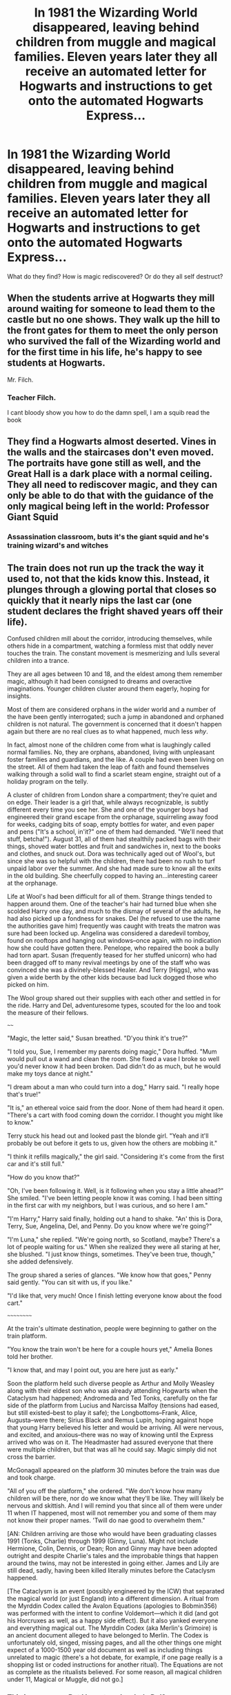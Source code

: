 #+TITLE: In 1981 the Wizarding World disappeared, leaving behind children from muggle and magical families. Eleven years later they all receive an automated letter for Hogwarts and instructions to get onto the automated Hogwarts Express...

* In 1981 the Wizarding World disappeared, leaving behind children from muggle and magical families. Eleven years later they all receive an automated letter for Hogwarts and instructions to get onto the automated Hogwarts Express...
:PROPERTIES:
:Author: Dragonblade0123
:Score: 44
:DateUnix: 1620247779.0
:DateShort: 2021-May-06
:FlairText: Prompt
:END:
What do they find? How is magic rediscovered? Or do they all self destruct?


** When the students arrive at Hogwarts they mill around waiting for someone to lead them to the castle but no one shows. They walk up the hill to the front gates for them to meet the only person who survived the fall of the Wizarding world and for the first time in his life, he's happy to see students at Hogwarts.

Mr. Filch.
:PROPERTIES:
:Author: berkeleyjake
:Score: 58
:DateUnix: 1620256175.0
:DateShort: 2021-May-06
:END:

*** Teacher Filch.

I cant bloody show you how to do the damn spell, I am a squib read the book
:PROPERTIES:
:Author: CommanderL3
:Score: 3
:DateUnix: 1620326196.0
:DateShort: 2021-May-06
:END:


** They find a Hogwarts almost deserted. Vines in the walls and the staircases don't even moved. The portraits have gone still as well, and the Great Hall is a dark place with a normal ceiling. They all need to rediscover magic, and they can only be able to do that with the guidance of the only magical being left in the world: Professor Giant Squid
:PROPERTIES:
:Author: Jon_Riptide
:Score: 51
:DateUnix: 1620251704.0
:DateShort: 2021-May-06
:END:

*** Assassination classroom, buts it's the giant squid and he's training wizard's and witches
:PROPERTIES:
:Author: Incognonimous
:Score: 28
:DateUnix: 1620256800.0
:DateShort: 2021-May-06
:END:


** The train does not run up the track the way it used to, not that the kids know this. Instead, it plunges through a glowing portal that closes so quickly that it nearly nips the last car (one student declares the fright shaved years off their life).

Confused children mill about the corridor, introducing themselves, while others hide in a compartment, watching a formless mist that oddly never touches the train. The constant movement is mesmerizing and lulls several children into a trance.

They are all ages between 10 and 18, and the eldest among them remember magic, although it had been consigned to dreams and overactive imaginations. Younger children cluster around them eagerly, hoping for insights.

Most of them are considered orphans in the wider world and a number of the have been gently interrogated; such a jump in abandoned and orphaned children is not natural. The government is concerned that it doesn't happen again but there are no real clues as to what happened, much less /why/.

In fact, almost none of the children come from what is laughingly called normal families. No, they are orphans, abandoned, living with unpleasant foster families and guardians, and the like. A couple had even been living on the street. All of them had taken the leap of faith and found themselves walking through a solid wall to find a scarlet steam engine, straight out of a holiday program on the telly.

A cluster of children from London share a compartment; they're quiet and on edge. Their leader is a girl that, while always recognizable, is subtly different every time you see her. She and one of the younger boys had engineered their grand escape from the orphanage, squirreling away food for weeks, cadging bits of soap, empty bottles for water, and even paper and pens ("It's a school, in'it?" one of them had demanded. "We'll need that stuff, betcha!"). August 31, all of them had stealthily packed bags with their things, shoved water bottles and fruit and sandwiches in, next to the books and clothes, and snuck out. Dora was technically aged out of Wool's, but since she was so helpful with the children, there had been no rush to turf unpaid labor over the summer. And she had made sure to know all the exits in the old building. She cheerfully copped to having an...interesting career at the orphanage.

Life at Wool's had been difficult for all of them. Strange things tended to happen around them. One of the teacher's hair had turned blue when she scolded Harry one day, and much to the dismay of several of the adults, he had also picked up a fondness for snakes. Del (he refused to use the name the authorities gave him) frequently was caught with treats the matron was sure had been locked up. Angelina was considered a daredevil tomboy, found on rooftops and hanging out windows--once again, with no indication how she could have gotten there. Penelope, who repaired the book a bully had torn apart. Susan (frequently teased for her stuffed unicorn) who had been dragged off to many revival meetings by one of the staff who was convinced she was a divinely-blessed Healer. And Terry [Higgs], who was given a wide berth by the other kids because bad luck dogged those who picked on him.

The Wool group shared out their supplies with each other and settled in for the ride. Harry and Del, adventuresome types, scouted for the loo and took the measure of their fellows.

~~~~

"Magic, the letter said," Susan breathed. "D'you think it's true?"

"I told you, Sue, I remember my parents doing magic," Dora huffed. "Mum would pull out a wand and clean the room. She fixed a vase I broke so well you'd never know it had been broken. Dad didn't do as much, but he would make my toys dance at night."

"I dream about a man who could turn into a dog," Harry said. "I really hope that's true!"

"It is," an ethereal voice said from the door. None of them had heard it open. "There's a cart with food coming down the corridor. I thought you might like to know."

Terry stuck his head out and looked past the blonde girl. "Yeah and it'll probably be out before it gets to us, given how the others are mobbing it."

"I think it refills magically," the girl said. "Considering it's come from the first car and it's still full."

"How do you know that?"

"Oh, I've been following it. Well, is it following when you stay a little ahead?" She smiled. "I've been letting people know it was coming. I had been sitting in the first car with my neighbors, but I was curious, and so here I am."

"I'm Harry," Harry said finally, holding out a hand to shake. "An' this is Dora, Terry, Sue, Angelina, Del, and Penny. Do you know where we're going?"

"I'm Luna," she replied. "We're going north, so Scotland, maybe? There's a lot of people waiting for us." When she realized they were all staring at her, she blushed. "I just know things, sometimes. They've been true, though," she added defensively.

The group shared a series of glances. "We know how that goes," Penny said gently. "You can sit with us, if you like."

"I'd like that, very much! Once I finish letting everyone know about the food cart."

~~~~~~~~~~

At the train's ultimate destination, people were beginning to gather on the train platform.

"You know the train won't be here for a couple hours yet," Amelia Bones told her brother.

"I know that, and may I point out, you are here just as early."

Soon the platform held such diverse people as Arthur and Molly Weasley along with their eldest son who was already attending Hogwarts when the Cataclysm had happened; Andromeda and Ted Tonks, carefully on the far side of the platform from Lucius and Narcissa Malfoy (tensions had eased, but still existed--best to play it safe); the Longbottoms--Frank, Alice, Augusta--were there; Sirius Black and Remus Lupin, hoping against hope that young Harry believed his letter and would be arriving. All were nervous, and excited, and anxious--there was no way of knowing until the Express arrived who was on it. The Headmaster had assured everyone that there were multiple children, but that was all he could say. Magic simply did not cross the barrier.

McGonagall appeared on the platform 30 minutes before the train was due and took charge.

"All of you off the platform," she ordered. "We don't know how many children will be there, nor do we know what they'll be like. They will likely be nervous and skittish. And I will remind you that since all of them were under 11 when IT happened, most will not remember you and some of them may not know their proper names. 'Twill do nae good to overwhelm them."

[AN: Children arriving are those who would have been graduating classes 1991 (Tonks, Charlie) through 1999 (Ginny, Luna). Might not include Hermione, Colin, Dennis, or Dean; Ron and Ginny may have been adopted outright and despite Charlie's tales and the improbable things that happen around the twins, may not be interested in going either. James and Lily are still dead, sadly, having been killed literally minutes before the Cataclysm happened.

[The Cataclysm is an event (possibly engineered by the ICW) that separated the magical world (or just England) into a different dimension. A ritual from the Myrddin Codex called the Avalon Equations (apologies to Bobmin356) was performed with the intent to confine Voldemort---which it did (and got his Horcruxes as well, as a happy side effect). But it also yanked everyone and everything magical out. The Myrddin Codex (aka Merlin's Grimoire) is an ancient document alleged to have belonged to Merlin. The Codex is unfortunately old, singed, missing pages, and all the other things one might expect of a 1000-1500 year old document as well as including things unrelated to magic (there's a hot debate, for example, if one page really is a shopping list or coded instructions for another ritual). The Equations are not as complete as the ritualists believed. For some reason, all magical children under 11, Magical or Muggle, did not go.]
:PROPERTIES:
:Author: amethyst_lover
:Score: 17
:DateUnix: 1620281098.0
:DateShort: 2021-May-06
:END:

*** This is awesome. But I have to ask, who's Del?
:PROPERTIES:
:Author: Brainstorm28
:Score: 4
:DateUnix: 1620307054.0
:DateShort: 2021-May-06
:END:

**** Thanks!

Del is Draco. He was found with a baby blanket that had the initials DLM on it. Not knowing who this baby was, someone gave him a new name--think along the lines of David Luke Moore. He doesn't care for that and Del came from trying to pronounce DL as a word. He's stubborn enough to make it stick and even the adults call him that now.
:PROPERTIES:
:Author: amethyst_lover
:Score: 5
:DateUnix: 1620318605.0
:DateShort: 2021-May-06
:END:


*** Please continue this, either here or on a site. It's amazing and I want to read more
:PROPERTIES:
:Author: KatLikeTendencies
:Score: 3
:DateUnix: 1620339541.0
:DateShort: 2021-May-07
:END:

**** I'm certainly considering it!

So glad people like it.🤗
:PROPERTIES:
:Author: amethyst_lover
:Score: 2
:DateUnix: 1620344620.0
:DateShort: 2021-May-07
:END:

***** Indeed, let us know if You do, Ill add it to the post so it's linked.
:PROPERTIES:
:Author: Dragonblade0123
:Score: 1
:DateUnix: 1620434244.0
:DateShort: 2021-May-08
:END:


** Hello children, you all received a special invitation to this contest, which only one of you will win. The grand prize is the Wizarding world itself! Now let me take you on a tour of my amazing Hogwarts school.

But first... a song!

/Flitwick trudges out dressed as a grumpy oompa-loompa/
:PROPERTIES:
:Author: CaptainCyclops
:Score: 5
:DateUnix: 1620288844.0
:DateShort: 2021-May-06
:END:

*** I was going through the comments and all are sad and angsty. Then I see this. This is a master piece. Thank you kind person for your wisdom and bestowing this upon us. Thank you.
:PROPERTIES:
:Author: motionsen
:Score: 1
:DateUnix: 1621119702.0
:DateShort: 2021-May-16
:END:


** The children had to walk up to the castle gates, most still clutching tokens of family and love from their weeping parents.

No children summoned to Hogwarts had returned since that terrible day and they were only the latest class.

They walked through a quaint little village, finding nobody to greet or even just watch them; it was deserted, silent.

Bunched together, the First Years trudged for the visible castle; there were no lights to welcome them, despite the lateness of their arrival. No sound, no movement, no anything.

Muggleborns and halfbloods began to whisper amongst themselves, throwing out words like 'apocalypse' and 'zombies'.

They came to the great iron gate, watching as it opened without human aid and they shivered as they walked through. It closed behind them with a horrid finality.

Someone screamed, "Oh god! He's dead!"

They were pointing to a mountain of a man, collapsed only a few feet further up the path. One of his arms was outstretched, a set of rusting iron keys clutched in the hand and pointing towards the gate.

At his side, looking like he had been trying to help, was a dog.

The children had no choice though; the gate would not budge open and the night was quickly growing ever colder.

So they gave the bodies a wide berth, the more religious of them offering quiet prayers, and walked on.

They came to the great oak doors to the castle and found that they too opened on their own, rusted hinges creaking.

Into the castle the children moved, only to stop as one. More bodies.

Students slumped against the walls; some had their wands out, gasped in their hands.

Students face down, on their sides, on their backs, in praying positions, away from the walls. Some had clearly been crawling to the doors.

Some bodies had animals curled up to them, some had animals in carriers; cats and toads and owls, all dead.

"Oh children," spoke a voice and they startled to find a ghost in front of them.

She must have died young, older than the students certainly, but clearly not a death by old age.

"Wha--what happened here?" said one of the braver students. voice trembling.

"I made a mistake," the woman said, grief-stricken, "I...I called on magics beyond my understanding. Beyond my control. Oh, children, I'm so sorry I've killed you too."

And the children couldn't answer as they were compelled to go further into the entrance hall, beginning to tire and yawn, their limbs like lead and...they were so very tired all of a sudden.

Away from the doors they walked, into what was obviously some sort of dining hall, "the Great Hall" a pureblood murmured sleepily, "S'it's beautiful...like Mummy said."

The children began separating, into four groups, and made their ways towards the empty tables.

The ghost floated along behind them, sobbing her apologies and begging forgiveness, even as the children began dropping.

Collapsing and falling asleep on the cold stones.

Never to wake.

Within hours, Lily Potter was alone once again.

Alone with the price of her choice and actions and knowing that it would always repeat.

After all, there was a new class every year and Hogwarts would always welcome them home.
:PROPERTIES:
:Author: Csmalley1992
:Score: 23
:DateUnix: 1620278751.0
:DateShort: 2021-May-06
:END:

*** Wow. This is creepy and I love it so much.
:PROPERTIES:
:Author: Brainstorm28
:Score: 3
:DateUnix: 1620307039.0
:DateShort: 2021-May-06
:END:


*** A bit Dark for my liking, but good none the less.
:PROPERTIES:
:Author: Dragonblade0123
:Score: 1
:DateUnix: 1620434273.0
:DateShort: 2021-May-08
:END:
